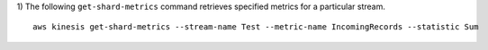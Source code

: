 1) The following ``get-shard-metrics`` command retrieves specified metrics for a particular stream. 
::
    aws kinesis get-shard-metrics --stream-name Test --metric-name IncomingRecords --statistic Sum 
